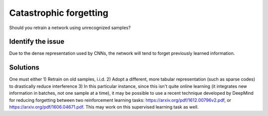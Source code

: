 Catastrophic forgetting
=======================

Should you retrain a network using unrecognized samples?

Identify the issue
------------------
Due to the dense representation used by CNNs, the network will tend to forget previously learned information.

Solutions
---------
One must either
1) Retrain on old samples, i.i.d.
2) Adopt a different, more tabular representation (such as sparse codes) to drastically reduce interference
3) In this particular instance, since this isn't quite online learning (it integrates new information in batches, not one sample at a time), it may be possible to use a recent technique developed by DeepMind for reducing forgetting between two reinforcement learning tasks: https://arxiv.org/pdf/1612.00796v2.pdf, or https://arxiv.org/pdf/1606.04671.pdf. This may work on this supervised learning task as well.
